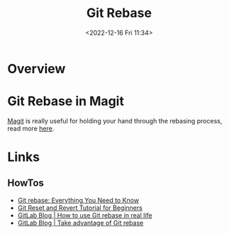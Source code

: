 :PROPERTIES:
:ID:       57ba7f41-cf41-493c-bbf4-9d1e05a0602d
:END:
#+TITLE: Git Rebase
#+DATE: <2022-12-16 Fri 11:34>
#+FILETAGS: :git:rebase:

* Overview

* Git Rebase in Magit

[[id:220d7ba9-d30e-4149-a25b-03796e098b0d][Magit]] is really useful for holding your hand through the rebasing process, read more [[id:1f4a3e9c-900d-4f73-b2e0-ac4e8c4037e9][here]].


* Links

** HowTos

+ [[https://www.howtogeek.com/849210/git-rebase/][Git rebase: Everything You Need to Know]]
+ [[https://www.scmgalaxy.com/tutorials/git-commands-tutorials-and-example-git-reset-git-revert/][Git Reset and Revert Tutorial for Beginners]]
+ [[https://about.gitlab.com/blog/2022/11/08/rebase-in-real-life/][GitLab Blog | How to use Git rebase in real life]]
+ [[https://about.gitlab.com/blog/2022/10/06/take-advantage-of-git-rebase/][GitLab Blog | Take advantage of Git rebase]]
